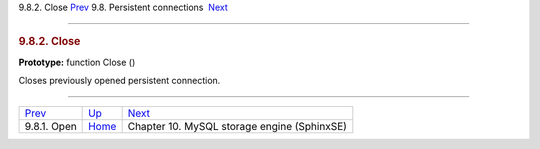 .. raw:: html

   <div class="navheader">

9.8.2. Close
`Prev <api-func-open.html>`__ 
9.8. Persistent connections
 `Next <sphinxse.html>`__

--------------

.. raw:: html

   </div>

.. raw:: html

   <div class="sect2">

.. raw:: html

   <div class="titlepage">

.. raw:: html

   <div>

.. raw:: html

   <div>

.. rubric:: 9.8.2. Close
   :name: close
   :class: title

.. raw:: html

   </div>

.. raw:: html

   </div>

.. raw:: html

   </div>

**Prototype:** function Close ()

Closes previously opened persistent connection.

.. raw:: html

   </div>

.. raw:: html

   <div class="navfooter">

--------------

+----------------------------------+-------------------------------------+------------------------------------------------+
| `Prev <api-func-open.html>`__    | `Up <api-funcgroup-pconn.html>`__   |  `Next <sphinxse.html>`__                      |
+----------------------------------+-------------------------------------+------------------------------------------------+
| 9.8.1. Open                      | `Home <index.html>`__               |  Chapter 10. MySQL storage engine (SphinxSE)   |
+----------------------------------+-------------------------------------+------------------------------------------------+

.. raw:: html

   </div>
